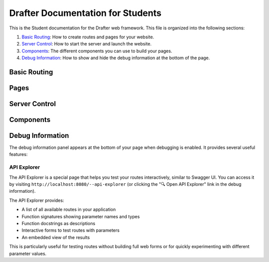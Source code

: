 .. _fulldocs:

Drafter Documentation for Students
===================================

This is the Student documentation for the Drafter web framework.
This file is organized into the following sections:

1. `Basic Routing`_: How to create routes and pages for your website.
2. `Server Control`_: How to start the server and launch the website.
3. `Components`_: The different components you can use to build your pages.
4. `Debug Information`_: How to show and hide the debug information at the bottom of the page.

Basic Routing
-------------

.. _route:

.. decorator:: route
               route(url)

    Decorator to turn a function into route connected to a URL. If the `url` is not given, then
    the function's name will be used as the route. Unless the name of the function is `index`, in which
    case that route will be used as the index of the website (the front, default page).

    :param url: The URL to connect to the function as a route. Defaults to function's name, if not given.
    :type url: str

Pages
-----

.. function:: Page(state, content)

    Constructor function for the ``Page`` object, which holds all the information for a viewable web page.
    The `state` is hidden from the user, but the `content` is rendered into HTML.
    This should be returned from any `route` function.

    The `content` is a list of either string values or `Component` instances. The strings can contain actual
    HTML, which will be injected directly into the page. The `Component` instances will also be turned into HTML.

    :param state: The new value of the page, hidden from the user. This is usually an instance of a dataclass.
        If there is no change to the state, then will just be the `state` parameter.
    :param content: The actual content of the page, eventually rendered as HTML in the browser. Can combine both
        string values and `Component` instances.
    :type content: list[str | Component]

Server Control
--------------

.. function:: start_server()
              start_server(inital_state)
              start_server(initial_state, port=8080)

    Function to start the server and launch the website. The local URL of the server will be displayed,
    usually defaulting to `http://localhost:8080/ <http://localhost:8080/>`_. No code will be executed
    after this call.

    The `initial_state` should match the type of the first parameter for every route. If no `initial_state` is given,
    then the state will initially be `None`.

    For more details, refer to the :py:func:`drafter.server.start_server`

    :param initial_state: The initial state of the website, usually a dataclass instance. Defaults to `None`.
    :param port: The port to run the server on. Defaults to `8080`.

.. _components_detailed:

Components
----------

.. function:: Image(url)
              Image(url, width, height)

    An image to be displayed on the page. Usually needs to be a complete URL, including the `http://` or `https://`.
    Note that some websites may not allow you to use their images on your website, so be careful; you may want to
    rehost the image somewhere more reliable.

    If you know the exact size of the image, you can specify it with the `width` and `height` parameters. Otherwise,
    the page may resize while the image is being loaded.

    :param url: The URL of the image, or filename of the image as a string (in quotes) if it is in the same folder as the code.
    :type url: str
    :param width: The width of the image, in pixels. Defaults to `None`, which will use the image's default width.
    :type width: int
    :param height: The height of the image, in pixels. Defaults to `None`, which will use the image's default height.
    :type height: int

.. function:: Link(text, url)

    A link to another page. The `text` is what will be displayed on the page, and the `url` is where the link will take
    you. This gets rendered as a normal HTML link (underlined blue text). If you want to use a button instead, use the
    `Button` component.

    :param text: The text to display for the link.
    :type text: str
    :param url: Either a string representing the full URL you are linking to (possibly external to the server) or the
                name of a function that is a route on the server (without quotes or calling parentheses).
    :type url: str or function

.. function:: TextBox(name)
              TextBox(name, default_value)

    A text box for the user to enter text. The `name` is the name of the text box, which will be used to identify
    the text box when the user submits the form (and becomes a parameter to the linked page). The
    `default_value` is the initial value of the text box, which will be displayed to the user. If no `default_value`
    is provided, the textbox will initially be empty.

    :param name: The name of the text box, which will be used to identify the text box when the user submits the form.
                 Make sure this is a valid Python identifier (start with a letter followed only by letters, numerals,
                 and underscores). This must match the same parameter name in the corresponding linked route.
    :type name: str
    :param default_value: The initial value of the text box, which will be displayed to the user. Defaults to `None`,
                          which will make the text box initially empty.
    :type default_value: str

.. function:: TextArea(name)
              TextArea(name, default_value)

    A multiline text area for the user to enter text. Basically the same as the `TextBox` component, but with multiple
    lines. The `name` is the name of the text area, which will be used to identify
    the text area when the user submits the form (and becomes a parameter to the linked page). The
    `default_value` is the initial value of the text area, which will be displayed to the user. If no `default_value`
    is provided, the text area will initially be empty.

    :param name: The name of the text area, which will be used to identify the text area when the user submits the form.
                 Make sure this is a valid Python identifier (start with a letter followed only by letters, numerals,
                 and underscores). This must match the same parameter name in the corresponding linked route.
    :type name: str
    :param default_value: The initial value of the text area, which will be displayed to the user. Defaults to `None`,
                          which will make the text area initially empty.
    :type default_value: str

.. function:: SelectBox(name, options)
              SelectBox(name, options, default_value)

    A dropdown box for the user to select a single option. The `name` is the name of the dropdown box, which will be used
    to identify the dropdown box when the user submits the form (and becomes a parameter to the linked page). The
    `options` is a list of strings representing the options in the dropdown box. The `default_value` is the initial
    value of the dropdown box, which will be displayed to the user. If no `default_value` is provided, the dropdown box
    is probably the first element of the list, or the last one, or maybe blank.

    These boxes are also sometimes called combo boxes, dropdowns, or select lists.

    :param name: The name of the select box, which will be used to identify the select box when the user submits the form.
                 Make sure this is a valid Python identifier (start with a letter followed only by letters, numerals,
                 and underscores). This must match the same parameter name in the corresponding linked route.
    :type name: str
    :param options: The list of options to display in the select box. Each option should be a string.
    :type options: list[str]
    :param default_value: The initial value of the select box, which will be displayed to the user. Defaults to `None`,
                          which will make the select box initially empty.
    :type default_value: str

.. function:: CheckBox(name)
              CheckBox(name, default_value)

    A check box for the user to select. The `name` is the name of the check box, which will be used to identify the
    check box when the user submits the form (and becomes a parameter to the linked page). The `default_value` is the
    initial value of the check box, which will be displayed to the user. If no `default_value` is provided, the check
    box will initially be unchecked.

    :param name: The name of the check box, which will be used to identify the check box when the user submits the form.
                 Make sure this is a valid Python identifier (start with a letter followed only by letters, numerals,
                 and underscores). This must match the same parameter name in the corresponding linked route.
    :type name: str
    :param default_value: The initial value of the check box, which will be displayed to the user. Defaults to `None`,
                          which will make the check box initially unchecked.
    :type default_value: bool


.. function:: LineBreak()

    A line break in the page. This is a single line break, forcing a new line on the page. It is the same as the
    HTML ``<br>`` tag.

.. function:: HorizontalRule()

    A horizontal line stretching across the page. This is the same as the HTML ``<hr>`` tag.

.. function:: Button(text, url)
              Button(text, url, arguments)

    A clickable button on the page. The `text` is what will be displayed on the button, and the `url` is where the
    button will take you. This gets rendered as a normal HTML button. All of the input fields on the page will be
    submitted with the button press, and passed as parameters to the linked page.

    :param text: The text to display for the button.
    :type text: str
    :param url: Either a string representing the full URL you are linking to (possibly external to the server) or the
                name of a function that is a route on the server (without quotes or calling parentheses).
    :type url: str or function
    :param arguments: Any additional arguments to pass to the server when the button is pressed. These should be
                      ``Argument`` instances. Defaults to an empty list.
    :type arguments: list[Argument]

.. function:: NumberedList(items)

    A numeric, ordered list of items. The `items` is a list of strings, each of which will be a separate item in the
    list. This gets rendered as a normal HTML ordered list.

    :param items: The list of items to display in the ordered list. Each item should be a string. If they are not
                  strings, then they will be converted using the builtin ``str`` function.
    :type items: list[str]

.. function:: BulletedList(items)

    An unordered, enumerated list. The `items` is a list of strings, each of which will be a separate item in the
    list. This gets rendered as a normal HTML unordered list.

    :param items: The list of items to display in the unordered list. Each item should be a string. If they are not
                  strings, then they will be converted using the builtin ``str`` function.
    :type items: list[str]

.. function:: Header(body)
              Header(body, level)

    A text header of different sizes. The `body` is the text to display in the header. The `level` is the size of the
    header, with 1 being the largest and 6 being the smallest. If no `level` is given, then it will default to 1.

    :param body: The text to display in the header.
    :type body: str
    :param level: The size of the header, with 1 being the largest and 6 being the smallest. Defaults to 1.
    :type level: int

.. function:: Table(data)

    A tabular representation of data. The `data` is a list of lists, where each inner list is a row in the table.
    The `data` can also be a list of dataclass instances, which will be rendered as a pleasant table. If a single
    dataclass is passed in, that will be rendered with the fields as rows in the table.

    :param data: The data to display in the table. Each row should be a list of strings, list of dataclass instances,
                 or a single dataclass instance.
    :type data: list[list[str]] or list[object] or object

.. function:: Span(...components)

    A span of text with multiple components. The `components` can be any number of strings or `Component` instances,
    which will be rendered in the span. This is useful for combining multiple components into a single line.

    :param components: The components to display in the span. Each component should be a string or a `Component`
                       instance. You do not pass them in as a list, but as separate arguments (like the ``print``)
                       function.
    :type components: str | Component

.. function:: Argument(name, value)

    A hidden argument to be passed to the server. The `name` is the name of the argument, and the `value` is the value.
    You can only use strings, integers, floats, or booleans as values. This is useful for passing information to the
    server without displaying it to the user.

    A major use for this feature is as an additional parameter to buttons. If you want to pass additional information
    to the server when a button is pressed, you can use this component to do so.

    .. code-block:: python

        Button("Submit", some_route, Argument("additional_info", "extra_data"))

    Multiple buttons can now have the same text without conflicts, as each button instance is automatically
    assigned a unique identifier to distinguish its arguments.

    :param name: The name of the argument, which will be used to identify the argument when the user submits the form.
                 Make sure this is a valid Python identifier (start with a letter followed only by letters, numerals,
                 and underscores).
    :type name: str

    :param value: The value of the argument, which will be passed to the server. This can be a string, integer, float,
                  or boolean.
    :type value: str | int | float | bool

.. function:: MatPlotLibPlot()
              MatPlotLibPlot(extra_matplotlib_settings: dict)

    A plot generated by MatPlotLib. This will render a plot on the page, using the MatPlotLib library. This is useful
    for displaying graphs, charts, and other visual data.

    This is essentially a drop-in replacement for the MatPlotLib ``show`` function, which will not work in a web
    environment. Instead of calling ``show``, you can call this component and put it in the content of the page.

    You can pass a dictionary to the component, which will be passed to the MatPlotLib ``savefig`` function, e.g.,
    to adjust the plot format or size. However, the normal MatPlotLib functions will work normally, so you can adjust
    the plot as you normally would using the ``plt.*`` functions.

    .. code-block:: python

        import matplotlib.pyplot as plt

        @route
        def plot_page(state: State) -> Page:
            plt.plot([1, 2, 3, 4])
            plt.ylabel('some numbers')
            plt.title("A Plot")
            return Page(state, [
                "Plot:",
                MatPlotLibPlot()
            ])

.. function:: Download(text, filename, contents)
              Download(text, filename, contents, content_type)

    A download link for the user to download a file. The ``text`` is what will be displayed for the link, the ``filename``
    is the name of the file that will be downloaded, and the ``contents`` is the actual contents of the file. The
    ``content_type`` is the MIME type of the file, which will be used to determine how the file is downloaded. If no
    ``content_type`` is given, then it will default to ``text/plain``.

    This is useful for allowing users to download files from your website, such as PDFs, images, or other data.
    For example, you might generate a text file and allow the user to download it.

    .. code-block:: python

        Download("Download File", "file.txt", "This is the contents of the file.")

    Or a JSON file:

    .. code-block:: python

        import json
        data = [1, 2, 4, "hello", {"key": "value"}]
        Download("Download JSON", "data.json", json.dumps(data), "application/json")

    External hyperlinks are supported too.
    If you want to have them download a URL of a video, for example, you could do:

    .. code-block:: python

        Download("Download Video", "video.mp4", "http://example.com/video.mp4", "video/mp4")

    Local files are not automatically provided, though. If you want to provide a local file, you will need to read the
    file and provide the contents as a string.

    You can find a list of common MIME types `here <https://developer.mozilla.org/en-US/docs/Web/HTTP/Basics_of_HTTP/MIME_types/Common_types>`_.

    :param text: The text to display for the download link.
    :type text: str
    :param filename: The name of the file that will be downloaded.
    :type filename: str
    :param contents: The contents of the file that will be downloaded. This should be a string.
    :type contents: str
    :param content_type: The MIME type of the file. Defaults to ``text/plain``.
    :type content_type: str

.. function:: Div(...components)
              Row(...components)

    A division or row of components. The `components` can be any number of strings or `Component` instances, which will
    be rendered in the division or row. This is useful for grouping multiple components together.

    :param components: The components to display in the division or row. Each component should be a string or a `Component`
                       instance. You do not pass them in as a list, but as separate arguments (like the ``print``)
                       function.
    :type components: str | Component

.. function:: PreformattedText(text)

        Preformatted text to display on the page. The `text` is the text to display, which will be rendered in a monospaced
        font. This is useful for displaying code, logs, or other text that needs to be displayed exactly as it is written.

        :param text: The text to display in the preformatted text. This will be rendered in a monospaced font.
        :type text: str

.. function:: FileUpload(name)
              FileUpload(name, accept)

    A file upload component for the user to upload a file. The `name` is the name of the file upload component, which will
    be used to identify the file when the user submits the form (and becomes a parameter to the linked page).

    Be mindful of the target type of the parameter. If the file is regular text, then the parameter should be a ``str``;
    if the file is binary data, then the parameter should be a ``bytes``.
    If you are accepting an image (e.g., ``FileUpload("new_image", "image/*")``), then you can use the `PIL` library to
    convert the image to a format that can be displayed on the page. If you can trust the user to upload only images,
    then you can make the parameter a ``PIL.Image`` object; otherwise you should leave the parameter as a ``bytes``
    and convert the image to a displayable format in the route.

    The `accept` parameter is a string representing the file types that the user can upload. This should be a comma-separated
    list of MIME types, such as ``"image/*,.pdf"``. If no `accept` is given, then the user can upload any file type.
    You can also pass a list of strings, which will be joined with commas.

    :param name: The name of the file upload component, which will be used to identify the file when the user submits the form.
                 Make sure this is a valid Python identifier (start with a letter followed only by letters, numerals,
                 and underscores). This must match the same parameter name in the corresponding linked route.
    :type name: str
    :param accept: The file types that the user can upload. This should be a comma-separated list of MIME types.
                   Defaults to `None`, which will allow the user to upload any file type.
    :type accept: str | list[str]


Debug Information
-----------------

The debug information panel appears at the bottom of your page when debugging is enabled. It provides several useful features:

.. function:: show_debug_information()

    Show the debug information at the bottom, including the current route, current state, the list of available routes,
    and the history of visited pages.

.. function:: hide_debug_information()

    Hide the debug information at the bottom.

API Explorer
~~~~~~~~~~~~

The API Explorer is a special page that helps you test your routes interactively, similar to Swagger UI. You can access
it by visiting ``http://localhost:8080/--api-explorer`` (or clicking the "🔍 Open API Explorer" link in the debug information).

The API Explorer provides:

- A list of all available routes in your application
- Function signatures showing parameter names and types
- Function docstrings as descriptions
- Interactive forms to test routes with parameters
- An embedded view of the results

This is particularly useful for testing routes without building full web forms or for quickly experimenting with different
parameter values.
